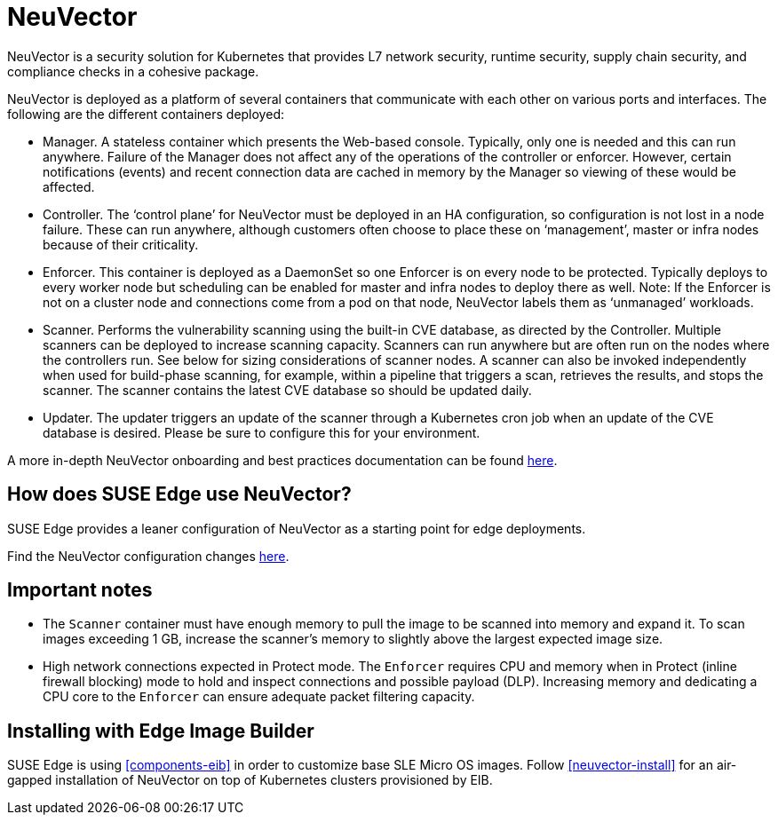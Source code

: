 [#components-neuvector]
= NeuVector

:revdate: 2025-01-16
:page-revdate: {revdate}
:experimental:

ifdef::env-github[]
:imagesdir: ../images/
:tip-caption: :bulb:
:note-caption: :information_source:
:important-caption: :heavy_exclamation_mark:
:caution-caption: :fire:
:warning-caption: :warning:
endif::[]



NeuVector is a security solution for Kubernetes that provides L7 network security, runtime security, supply chain security, and compliance checks in a cohesive package. 

NeuVector is deployed as a platform of several containers that communicate with each other on various ports and interfaces. The following are the different containers deployed:

* Manager. A stateless container which presents the Web-based console. Typically, only
one is needed and this can run anywhere. Failure of the Manager does not affect any of
the operations of the controller or enforcer. However, certain notifications (events) and
recent connection data are cached in memory by the Manager so viewing of these would
be affected.
* Controller. The ‘control plane’ for NeuVector must be deployed in an HA
configuration, so configuration is not lost in a node failure. These can run anywhere,
although customers often choose to place these on ‘management’, master or
infra nodes because of their criticality.
* Enforcer. This container is deployed as a DaemonSet so one Enforcer is on every node to
be protected. Typically deploys to every worker node but scheduling can be enabled for
master and infra nodes to deploy there as well. Note: If the Enforcer is not on a cluster node
and connections come from a pod on that node, NeuVector labels them as ‘unmanaged’ workloads.
* Scanner. Performs the vulnerability scanning using the built-in CVE database, as
directed by the Controller. Multiple scanners can be deployed to increase scanning
capacity. Scanners can run anywhere but are often run on the nodes where the controllers
run. See below for sizing considerations of scanner nodes. A scanner can also be invoked
independently when used for build-phase scanning, for example, within a pipeline that triggers a scan, retrieves the results, and stops the scanner. The scanner contains the latest CVE database so
should be updated daily.
* Updater. The updater triggers an update of the scanner through a Kubernetes cron job
when an update of the CVE database is desired. Please be sure to configure this for your
environment.


A more in-depth NeuVector onboarding and best practices documentation can be found https://open-docs.neuvector.com/deploying/production/NV_Onboarding_5.0.pdf[here].

== How does SUSE Edge use NeuVector?

SUSE Edge provides a leaner configuration of NeuVector as a starting point for edge deployments. 

Find the NeuVector configuration changes https://github.com/suse-edge/charts/blob/main/packages/neuvector-core/generated-changes/patch/values.yaml.patch[here].

== Important notes

* The `Scanner` container must have enough memory to pull the
image to be scanned into memory and expand it. To scan images exceeding 1 GB, increase the scanner's memory to slightly above the largest expected image size.

* High network connections expected in Protect mode. The `Enforcer` requires CPU and
memory when in Protect (inline firewall blocking) mode to hold and inspect connections
and possible payload (DLP). Increasing memory and dedicating a CPU core to the
`Enforcer` can ensure adequate packet filtering capacity.

== Installing with Edge Image Builder

SUSE Edge is using <<components-eib>> in order to customize base SLE Micro OS images.
Follow <<neuvector-install>> for an air-gapped installation of NeuVector on top of Kubernetes clusters provisioned by EIB.
